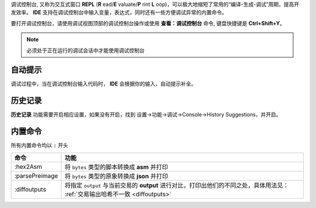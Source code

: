 
调试控制台, 又称为交互式窗口 **REPL** (**R** ead/**E** valuate/**P** rint **L** oop)，可以极大地缩短了常用的“编译-生成-调试”周期，提高开发效率。
**IDE** 支持在调试控制台中输入变量，表达式，同时还有一些方便调试异常的内置命令。

要打开调试控制台，请使用调试视图顶部的调试控制台操作或使用 **查看：调试控制台** 命令, 键盘快捷键是 **Ctrl+Shift+Y**。

.. note::

  必须处于正在运行的调试会话中才能使用调试控制台


自动提示
================

调试过程中，当在调试控制台输入代码时， **IDE** 会根据你的输入，自动提示补全。


.. image:: ./images/repl-completion.gif
  :width: 100%


历史记录
================

**历史记录** 功能需要开启相应设置，如果没有开启，找到 设置->功能->调试->Console->History Suggestions，并开启。

.. image:: ./images/repl-suggestions.png
  :width: 100%


内置命令
================

所有内置命令均以 ``:`` 开头

===============     ======================================================================================
命令                功能
===============     ======================================================================================
:hex2Asm            将 ``bytes`` 类型的脚本转换成 **asm** 并打印
:parsePreimage      将 ``bytes`` 类型的原象转换成 **json** 并打印
:diffoutputs        将指定 ``output`` 与当前交易的 **output** 进行对比，打印出他们的不同之处，具体用法见：
                    :ref:`交易输出哈希不一致 <diffoutputs>`
===============     ======================================================================================



